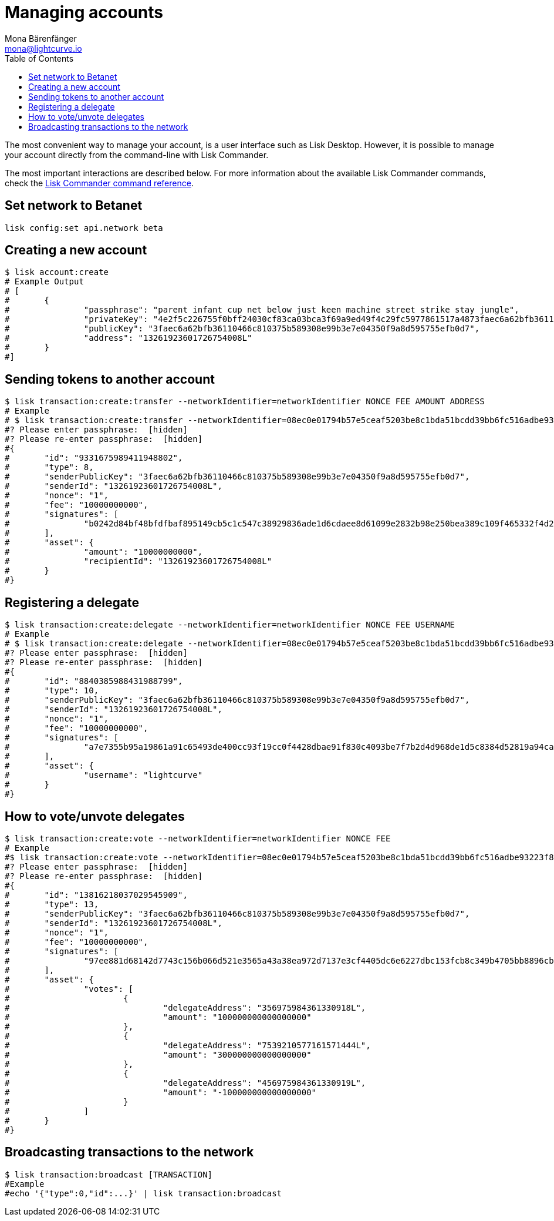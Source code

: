 = Managing accounts
Mona Bärenfänger <mona@lightcurve.io>
:toc:

:url_references_commander_commands: references/lisk-commander/commands.adoc

The most convenient way to manage your account, is a user interface such as Lisk Desktop.
However, it is possible to manage your account directly from the command-line with Lisk Commander.

The most important interactions are described below.
For more information about the available Lisk Commander commands, check the xref:{url_references_commander_commands}[Lisk Commander command reference].

== Set network to Betanet

[source,bash]
----
lisk config:set api.network beta
----

== Creating a new account

[source,bash]
----
$ lisk account:create
# Example Output
# [
#	{
#		"passphrase": "parent infant cup net below just keen machine street strike stay jungle",
#		"privateKey": "4e2f5c226755f0bff24030cf83ca03bca3f69a9ed49f4c29fc5977861517a4873faec6a62bfb36110466c810375b589308e99b3e7e04350f9a8d595755efb0d7",
#		"publicKey": "3faec6a62bfb36110466c810375b589308e99b3e7e04350f9a8d595755efb0d7",
#		"address": "13261923601726754008L"
#	}
#]
----

== Sending tokens to another account

[source,bash]
----
$ lisk transaction:create:transfer --networkIdentifier=networkIdentifier NONCE FEE AMOUNT ADDRESS
# Example
# $ lisk transaction:create:transfer --networkIdentifier=08ec0e01794b57e5ceaf5203be8c1bda51bcdd39bb6fc516adbe93223f85d6301 100 100 13261923601726754008L
#? Please enter passphrase:  [hidden]
#? Please re-enter passphrase:  [hidden]
#{
#	"id": "9331675989411948802",
#	"type": 8,
#	"senderPublicKey": "3faec6a62bfb36110466c810375b589308e99b3e7e04350f9a8d595755efb0d7",
#	"senderId": "13261923601726754008L",
#	"nonce": "1",
#	"fee": "10000000000",
#	"signatures": [
#		"b0242d84bf48bfdfbaf895149cb5c1c547c38929836ade1d6cdaee8d61099e2832b98e250bea389c109f465332f4d2c03bccc7b08553c8a1de7bbc31fefb0a02"
#	],
#	"asset": {
#		"amount": "10000000000",
#		"recipientId": "13261923601726754008L"
#	}
#}
----



== Registering a delegate

[source,bash]
----
$ lisk transaction:create:delegate --networkIdentifier=networkIdentifier NONCE FEE USERNAME
# Example
# $ lisk transaction:create:delegate --networkIdentifier=08ec0e01794b57e5ceaf5203be8c1bda51bcdd39bb6fc516adbe93223f85d6301 1 100 lightcurve
#? Please enter passphrase:  [hidden]
#? Please re-enter passphrase:  [hidden]
#{
#	"id": "8840385988431988799",
#	"type": 10,
#	"senderPublicKey": "3faec6a62bfb36110466c810375b589308e99b3e7e04350f9a8d595755efb0d7",
#	"senderId": "13261923601726754008L",
#	"nonce": "1",
#	"fee": "10000000000",
#	"signatures": [
#		"a7e7355b95a19861a91c65493de400cc93f19cc0f4428dbae91f830c4093be7f7b2d4d968de1d5c8384d52819a94ca2f25f13d3bb5390827f28848fa87053609"
#	],
#	"asset": {
#		"username": "lightcurve"
#	}
#}
----

== How to vote/unvote delegates

[source,bash]
----
$ lisk transaction:create:vote --networkIdentifier=networkIdentifier NONCE FEE
# Example
#$ lisk transaction:create:vote --networkIdentifier=08ec0e01794b57e5ceaf5203be8c1bda51bcdd39bb6fc516adbe93223f85d6301 1 100 --votes="356975984361330918L,1000000000" --votes="7539210577161571444L,3000000000" --votes="456975984361330919L,-1000000000"
#? Please enter passphrase:  [hidden]
#? Please re-enter passphrase:  [hidden]
#{
#	"id": "13816218037029545909",
#	"type": 13,
#	"senderPublicKey": "3faec6a62bfb36110466c810375b589308e99b3e7e04350f9a8d595755efb0d7",
#	"senderId": "13261923601726754008L",
#	"nonce": "1",
#	"fee": "10000000000",
#	"signatures": [
#		"97ee881d68142d7743c156b066d521e3565a43a38ea972d7137e3cf4405dc6e6227dbc153fcb8c349b4705bb8896cbed4b0d6bbcc06fecd2e9f71c847b94690e"
#	],
#	"asset": {
#		"votes": [
#			{
#				"delegateAddress": "356975984361330918L",
#				"amount": "100000000000000000"
#			},
#			{
#				"delegateAddress": "7539210577161571444L",
#				"amount": "300000000000000000"
#			},
#			{
#				"delegateAddress": "456975984361330919L",
#				"amount": "-100000000000000000"
#			}
#		]
#	}
#}
----

== Broadcasting transactions to the network

[source,bash]
----
$ lisk transaction:broadcast [TRANSACTION]
#Example
#echo '{"type":0,"id":...}' | lisk transaction:broadcast
----

